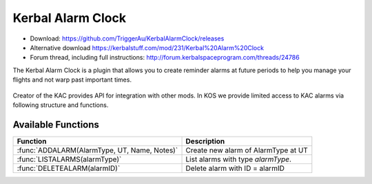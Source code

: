.. _KAC:

Kerbal Alarm Clock
==================

- Download: https://github.com/TriggerAu/KerbalAlarmClock/releases
- Alternative download https://kerbalstuff.com/mod/231/Kerbal%20Alarm%20Clock
- Forum thread, including full instructions: http://forum.kerbalspaceprogram.com/threads/24786

The Kerbal Alarm Clock is a plugin that allows you to create reminder alarms at future periods to help you manage your flights and not warp past important times.

.. figure:: http://triggerau.github.io/KerbalAlarmClock/images/KACForumPic.png

Creator of the KAC provides API for integration with other mods. In KOS we provide limited access to KAC alarms via following structure and functions.

.. structure:: KACAlarm

    ===================================== ========================= =============
     Suffix                                Type                      Description
    ===================================== ========================= =============
     :attr:`ID`                            string (readonly)         Unique identifier
     :attr:`NAME`                          string                    Name of the alarm
     :attr:`ACTION`                        string                    What should the Alarm Clock do when the alarm fires
     :attr:`TYPE`                          string (readonly)         What type of Alarm is this - affects icon displayed and some calc options
     :attr:`NOTES`                         string                    Long description of the alarm (optional)
     :attr:`REMAINING`                     scalar (s)                Time remaining until alarm is triggered
     :attr:`REPEAT`                        bool                      Should the alarm be repeated once it fires
     :attr:`REPEATPERIOD`                  scalar (s)                How long after the alarm fires should the next alarm be set up
     :attr:`ORIGINBODY`                    string                    Name of the body the vessel is departing from
     :attr:`TARGETBODY`                    string                    Name of the body the vessel is arriving at
    ===================================== ========================= =============

.. attribute:: KACAlarm:ID

    :type: string
    :access: Get only

    Unique identifier of the alarm.

.. attribute:: KACAlarm:NAME

    :type: string
    :access: Get/Set

    Name of the alarm. Displayed in main KAC window.

.. attribute:: KACAlarm:ACTION

    :type: string
    :access: Get/Set

    Should be one of the following

      * `MessageOnly` - Message Only-No Affect on warp
      * `KillWarpOnly` - Kill Warp Only-No Message
      * `KillWarp` - Kill Warp and Message
      * `PauseGame` - Pause Game and Message

    If set incorrectly will log a warning in Debug log and revert to previous or default value.

.. attribute:: KACAlarm:TYPE

    :type: string
    :access: Get only

    Can only be set at Alarm creation.
    Could be one of the following as per API 

    	* Raw (default)
        * Maneuver
        * ManeuverAuto
        * Apoapsis
        * Periapsis
        * AscendingNode
        * DescendingNode
        * LaunchRendevous
        * Closest
        * SOIChange
        * SOIChangeAuto
        * Transfer
        * TransferModelled
        * Distance
        * Crew
        * EarthTime
    
    **Warning** Unless you are 100% certain you know what you're doing, create only "Raw" AlarmTypes to avoid unnecessary complications. 

.. attribute:: KACAlarm:NOTES

    :type: string
    :access: Get/Set

    Long description of the alarm. Can be seen when alarm pops or by doubleclicking alarm in UI.

    **Warning** This field may be reserved in the fututre version of KAC-KOS integration for automated script execution upon triggering of the alarm.

.. attribute:: KACAlarm:REMAINING

    :type: double
    :access: Get only

    Time remaining until alarm is triggered.

.. attribute:: KACAlarm:REPEAT

	:type: bool
	:access: Get/Set

	Should the alarm be repeated once it fires.

.. attribute:: KACAlarm:REPEATPERIOD

	:type: double
	:access: Get/Set

	How long after the alarm fires should the next alarm be set up.

.. attribute:: KACAlarm:ORIGINBODY

    :type: string
    :access: Get/Set

    Name of the body the vessel is departing from.

.. attribute:: KACAlarm:TARGETBODY

    :type: string
    :access: Get/Set

    Name of the body the vessel is arriving to.



Available Functions
-------------------

============================================= ===================================================
 Function                                      Description
============================================= ===================================================
 :func:`ADDALARM(AlarmType, UT, Name, Notes)`  Create new alarm of AlarmType at UT 
 :func:`LISTALARMS(alarmType)`                 List alarms with type `alarmType`.
 :func:`DELETEALARM(alarmID)`                  Delete alarm with ID = alarmID
============================================= ===================================================

.. function:: ADDALARM(AlarmType, UT, Name, Notes)

    Creates alarm of type `KACAlarm:ALARMTYPE` at `UT` with `Name` and `Notes` attributes set. Attaches alarm to current :ref:`CPU Vessel <cpu vessel>`.  Returns :struct:`KACAlarm` object if creation was successful and empty string otherwise::

        set na to addAlarm("Raw",time:seconds+300, "Test", "Notes"). 
        print na:NAME. //prints 'Test'
        set na:NOTES to "New Description".
        print na:NOTES. //prints 'New Description'

.. function:: LISTALARMS(alarmType)

    If `alarmType` equals "All", returns :struct:`List` of *all* :struct:`KACAlarm` objects attached to current vessel or have no vessel attached.
    Otherwise returns :struct:`List` of all :struct:`KACAlarm` objects with `KACAlarm:ALARMTYPE` equeal to `alarmType' and attached to current vessel or have no vessel attached.::

        set al to listAlarms("All").
	for i in al
	{
		print i:ID + " - " + i:name.
	}

.. function:: DELETEALARM(alarmID)

    Deletes alarm with ID equal to alarmID. Returns True if successful, false otherwise::

    	set na to addAlarm("Raw",time:seconds+300, "Test", "Notes").
      if (DELETEALARM(na:ID))
      {
          print "Alarm Deleted".
      }

